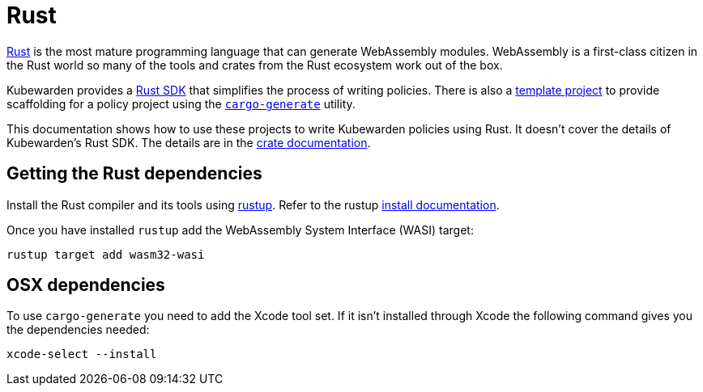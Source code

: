 = Rust

https://www.rust-lang.org/[Rust] is the most mature programming language that can generate WebAssembly modules. WebAssembly is a first-class citizen in the Rust world so many of the tools and crates from the Rust ecosystem work out of the box.

Kubewarden provides a https://crates.io/crates/kubewarden-policy-sdk[Rust SDK] that simplifies the process of writing policies. There is also a https://github.com/kubewarden/rust-policy-template[template project] to provide scaffolding for a policy project using the https://github.com/cargo-generate/cargo-generate[`cargo-generate`] utility.

This documentation shows how to use these projects to write Kubewarden policies using Rust. It doesn’t cover the details of Kubewarden’s Rust SDK. The details are in the https://docs.rs/kubewarden-policy-sdk/0.1.0[crate documentation].

== Getting the Rust dependencies

Install the Rust compiler and its tools using https://github.com/rust-lang/rustup[rustup]. Refer to the rustup https://rust-lang.github.io/rustup/installation/index.html[install documentation].

Once you have installed `rustup` add the WebAssembly System Interface (WASI) target:

[source,console]
----
rustup target add wasm32-wasi
----

== OSX dependencies

To use `cargo-generate` you need to add the Xcode tool set. If it isn’t installed through Xcode the following command gives you the dependencies needed:

[source,console]
----
xcode-select --install
----
